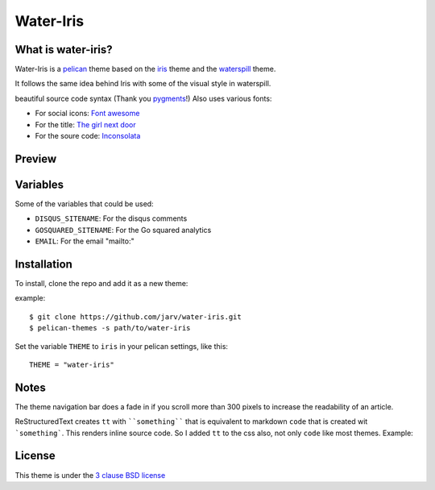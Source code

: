 ====
Water-Iris
====

What is water-iris?
-------------

Water-Iris is a `pelican <http://getpelican.com>`_ theme based on the `iris <http://github.com/slok/iris>`_ theme and the `waterspill <https://github.com/getpelican/pelican-themes/tree/master/waterspill-en>`_ theme.

It follows the same idea behind Iris with some of the visual style in waterspill.

beautiful source code syntax (Thank you `pygments <http://pygments.org/>`_!)
Also uses various fonts:

- For social icons: `Font awesome <http://fortawesome.github.com/Font-Awesome/>`_
- For the title: `The girl next door <http://www.google.com/webfonts/specimen/The+Girl+Next+Door>`_
- For the soure code: `Inconsolata <http://www.google.com/webfonts/specimen/Inconsolata>`_

Preview
-------

.. image:: https://raw.github.com/jarv/water-iris/master/preview.png
    :align: center

Variables
---------

Some of the variables that could be used:

- ``DISQUS_SITENAME``: For the disqus comments
- ``GOSQUARED_SITENAME``: For the Go squared analytics
- ``EMAIL``: For the email "mailto:"

Installation
------------

To install, clone the repo and add it as a new theme:

example::
    
    $ git clone https://github.com/jarv/water-iris.git
    $ pelican-themes -s path/to/water-iris

Set the variable ``THEME`` to ``iris`` in your pelican settings, like this::

    THEME = "water-iris"

Notes
-----

The theme navigation bar does a fade in if you scroll more than 300 pixels to
increase the readability of an article.

ReStructuredText creates ``tt`` with ````something```` that is equivalent to  markdown ``code``
that is created wit ```something```. This renders inline source code. So I added ``tt`` to the
css also, not only ``code`` like most themes. Example:


.. image:: https://raw.github.com/gist/3885420/4d7a8557780ab74c5ae797a4f6e82cbf11aec0c6/iris_inline.png
    :align: center

License
-------

This theme is under the `3 clause BSD license <http://opensource.org/licenses/bsd-3-clause>`_
